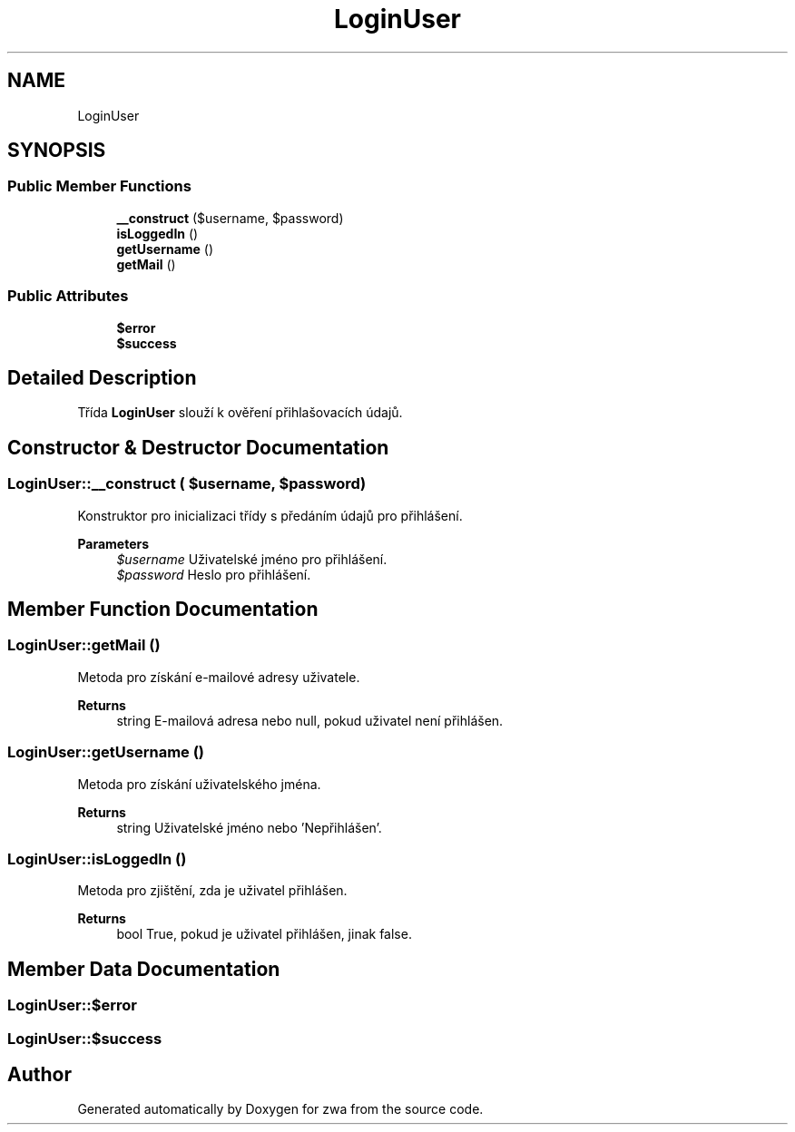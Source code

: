 .TH "LoginUser" 3 "zwa" \" -*- nroff -*-
.ad l
.nh
.SH NAME
LoginUser
.SH SYNOPSIS
.br
.PP
.SS "Public Member Functions"

.in +1c
.ti -1c
.RI "\fB__construct\fP ($username, $password)"
.br
.ti -1c
.RI "\fBisLoggedIn\fP ()"
.br
.ti -1c
.RI "\fBgetUsername\fP ()"
.br
.ti -1c
.RI "\fBgetMail\fP ()"
.br
.in -1c
.SS "Public Attributes"

.in +1c
.ti -1c
.RI "\fB$error\fP"
.br
.ti -1c
.RI "\fB$success\fP"
.br
.in -1c
.SH "Detailed Description"
.PP 
Třída \fBLoginUser\fP slouží k ověření přihlašovacích údajů\&. 
.SH "Constructor & Destructor Documentation"
.PP 
.SS "LoginUser::__construct ( $username,  $password)"
Konstruktor pro inicializaci třídy s předáním údajů pro přihlášení\&.
.PP
\fBParameters\fP
.RS 4
\fI$username\fP Uživatelské jméno pro přihlášení\&. 
.br
\fI$password\fP Heslo pro přihlášení\&. 
.RE
.PP

.SH "Member Function Documentation"
.PP 
.SS "LoginUser::getMail ()"
Metoda pro získání e-mailové adresy uživatele\&.
.PP
\fBReturns\fP
.RS 4
string E-mailová adresa nebo null, pokud uživatel není přihlášen\&. 
.RE
.PP

.SS "LoginUser::getUsername ()"
Metoda pro získání uživatelského jména\&.
.PP
\fBReturns\fP
.RS 4
string Uživatelské jméno nebo 'Nepřihlášen'\&. 
.RE
.PP

.SS "LoginUser::isLoggedIn ()"
Metoda pro zjištění, zda je uživatel přihlášen\&.
.PP
\fBReturns\fP
.RS 4
bool True, pokud je uživatel přihlášen, jinak false\&. 
.RE
.PP

.SH "Member Data Documentation"
.PP 
.SS "LoginUser::$error"

.SS "LoginUser::$success"


.SH "Author"
.PP 
Generated automatically by Doxygen for zwa from the source code\&.
